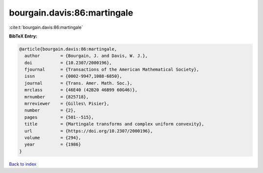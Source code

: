 bourgain.davis:86:martingale
============================

:cite:t:`bourgain.davis:86:martingale`

**BibTeX Entry:**

.. code-block:: bibtex

   @article{bourgain.davis:86:martingale,
     author        = {Bourgain, J. and Davis, W. J.},
     doi           = {10.2307/2000196},
     fjournal      = {Transactions of the American Mathematical Society},
     issn          = {0002-9947,1088-6850},
     journal       = {Trans. Amer. Math. Soc.},
     mrclass       = {46E40 (42B20 46B99 60G46)},
     mrnumber      = {825718},
     mrreviewer    = {Gilles\ Pisier},
     number        = {2},
     pages         = {501--515},
     title         = {Martingale transforms and complex uniform convexity},
     url           = {https://doi.org/10.2307/2000196},
     volume        = {294},
     year          = {1986}
   }

`Back to index <../By-Cite-Keys.html>`_
